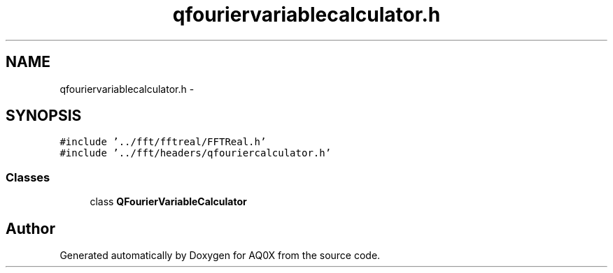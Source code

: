.TH "qfouriervariablecalculator.h" 3 "Thu Oct 30 2014" "Version V0.0" "AQ0X" \" -*- nroff -*-
.ad l
.nh
.SH NAME
qfouriervariablecalculator.h \- 
.SH SYNOPSIS
.br
.PP
\fC#include '\&.\&./fft/fftreal/FFTReal\&.h'\fP
.br
\fC#include '\&.\&./fft/headers/qfouriercalculator\&.h'\fP
.br

.SS "Classes"

.in +1c
.ti -1c
.RI "class \fBQFourierVariableCalculator\fP"
.br
.in -1c
.SH "Author"
.PP 
Generated automatically by Doxygen for AQ0X from the source code\&.
